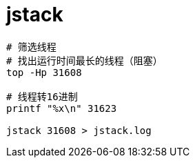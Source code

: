 
= jstack

[source,shell]
----

# 筛选线程
# 找出运行时间最长的线程（阻塞）
top -Hp 31608

# 线程转16进制
printf "%x\n" 31623

jstack 31608 > jstack.log

----
